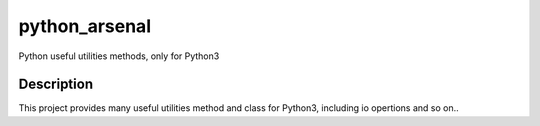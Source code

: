 ==============
python_arsenal
==============


Python useful utilities methods, only for Python3

Description
===========
This project provides many useful utilities method and class for Python3, including io opertions and so on..